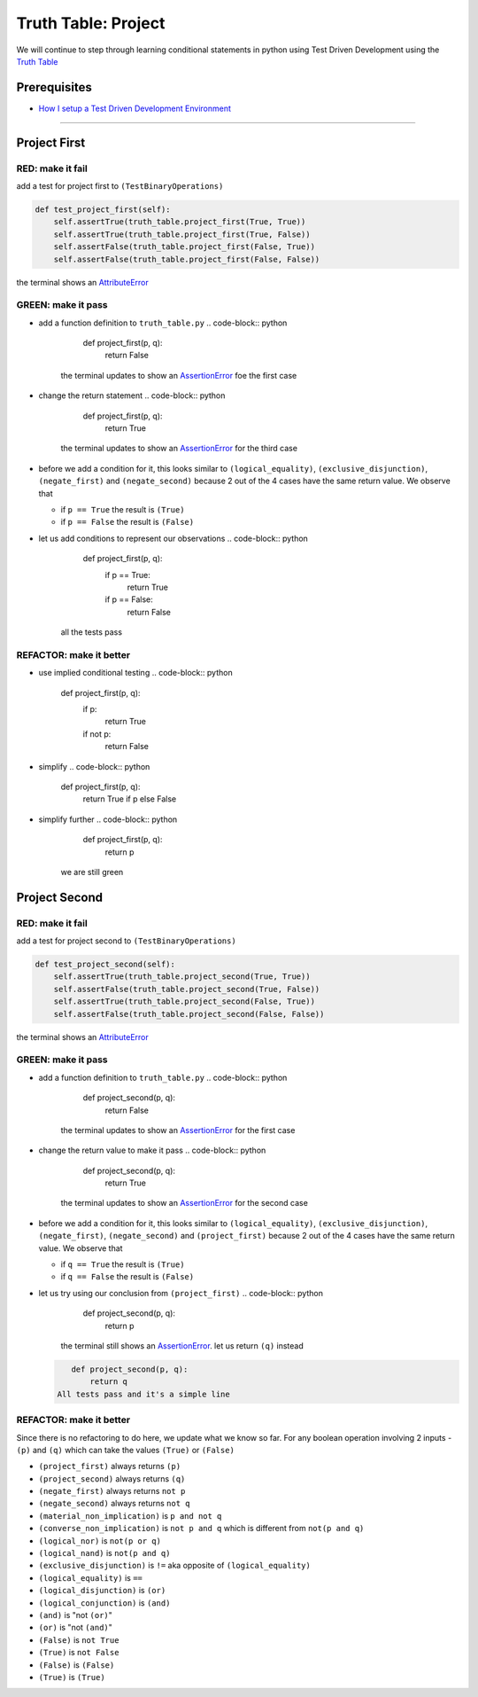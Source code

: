 Truth Table: Project
====================

We will continue to step through learning conditional statements in python using Test Driven Development using the `Truth Table <https://en.wikipedia.org/wiki/Truth_table>`_

Prerequisites
-------------


* `How I setup a Test Driven Development Environment <./How I How I setup a Test Driven Development Environment.rst>`_

----

Project First
-------------

RED: make it fail
^^^^^^^^^^^^^^^^^

add a test for project first to ``(TestBinaryOperations)``

.. code-block:: python

       def test_project_first(self):
           self.assertTrue(truth_table.project_first(True, True))
           self.assertTrue(truth_table.project_first(True, False))
           self.assertFalse(truth_table.project_first(False, True))
           self.assertFalse(truth_table.project_first(False, False))

the terminal shows an `AttributeError <./ATTRIBUTE_ERROR.rst>`_

GREEN: make it pass
^^^^^^^^^^^^^^^^^^^


* add a function definition to ``truth_table.py``
  .. code-block:: python

       def project_first(p, q):
           return False
    the terminal updates to show an `AssertionError <./ASSERTION_ERROR.rst>`_ foe the first case
* change the return statement
  .. code-block:: python

       def project_first(p, q):
           return True
    the terminal updates to show an `AssertionError <./ASSERTION_ERROR.rst>`_ for the third case
* before we add a condition for it, this looks similar to ``(logical_equality)``\ , ``(exclusive_disjunction)``\ , ``(negate_first)`` and ``(negate_second)`` because 2 out of the 4 cases have the same return value. We observe that

  * if ``p == True`` the result is ``(True)``
  * if ``p == False`` the result is ``(False)``

* let us add conditions to represent our observations
  .. code-block:: python

       def project_first(p, q):
           if p == True:
               return True
           if p == False:
               return False
    all the tests pass

REFACTOR: make it better
^^^^^^^^^^^^^^^^^^^^^^^^


* use implied conditional testing
  .. code-block:: python

       def project_first(p, q):
           if p:
               return True
           if not p:
               return False

* simplify
  .. code-block:: python

       def project_first(p, q):
           return True if p else False

* simplify further
  .. code-block:: python

       def project_first(p, q):
           return p
    we are still green

Project Second
--------------

RED: make it fail
^^^^^^^^^^^^^^^^^

add a test for project second to ``(TestBinaryOperations)``

.. code-block:: python

       def test_project_second(self):
           self.assertTrue(truth_table.project_second(True, True))
           self.assertFalse(truth_table.project_second(True, False))
           self.assertTrue(truth_table.project_second(False, True))
           self.assertFalse(truth_table.project_second(False, False))

the terminal shows an `AttributeError <./ATTRIBUTE_ERROR.rst>`_

GREEN: make it pass
^^^^^^^^^^^^^^^^^^^


* add a function definition to ``truth_table.py``
  .. code-block:: python

       def project_second(p, q):
           return False
    the terminal updates to show an `AssertionError <./ASSERTION_ERROR.rst>`_ for the first case
* change the return value to make it pass
  .. code-block:: python

       def project_second(p, q):
           return True
    the terminal updates to show an `AssertionError <./ASSERTION_ERROR.rst>`_ for the second case
* before we add a condition for it, this looks similar to ``(logical_equality)``\ , ``(exclusive_disjunction)``\ , ``(negate_first)``\ , ``(negate_second)`` and ``(project_first)`` because 2 out of the 4 cases have the same return value. We observe that

  * if ``q == True`` the result is ``(True)``
  * if ``q == False`` the result is ``(False)``

* let us try using our conclusion from ``(project_first)``
  .. code-block:: python

       def project_second(p, q):
           return p
    the terminal still shows an `AssertionError <./ASSERTION_ERROR.rst>`_. let us return ``(q)`` instead
  .. code-block:: python

       def project_second(p, q):
           return q
    All tests pass and it's a simple line

REFACTOR: make it better
^^^^^^^^^^^^^^^^^^^^^^^^

Since there is no refactoring to do here, we update what we know so far. For any boolean operation involving 2 inputs - ``(p)`` and ``(q)`` which can take the values ``(True)`` or ``(False)``


* ``(project_first)`` always returns ``(p)``
* ``(project_second)`` always returns ``(q)``
* ``(negate_first)`` always returns ``not p``
* ``(negate_second)`` always returns ``not q``
* ``(material_non_implication)`` is ``p and not q``
* ``(converse_non_implication)`` is ``not p and q`` which is different from ``not(p and q)``
* ``(logical_nor)`` is ``not(p or q)``
* ``(logical_nand)`` is ``not(p and q)``
* ``(exclusive_disjunction)`` is ``!=`` aka opposite of ``(logical_equality)``
* ``(logical_equality)`` is ``==``
* ``(logical_disjunction)`` is ``(or)``
* ``(logical_conjunction)`` is ``(and)``
* ``(and)`` is "not ``(or)``\ "
* ``(or)`` is "not ``(and)``\ "
* ``(False)`` is ``not True``
* ``(True)`` is ``not False``
* ``(False)`` is ``(False)``
* ``(True)`` is ``(True)``
